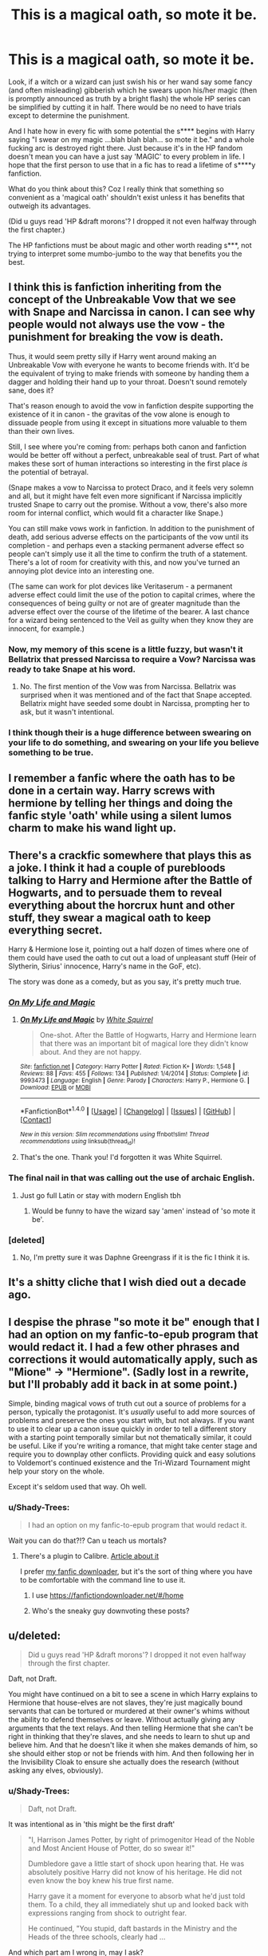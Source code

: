#+TITLE: This is a magical oath, so mote it be.

* This is a magical oath, so mote it be.
:PROPERTIES:
:Author: Shady-Trees
:Score: 49
:DateUnix: 1510583263.0
:DateShort: 2017-Nov-13
:FlairText: Discussion
:END:
Look, if a witch or a wizard can just swish his or her wand say some fancy (and often misleading) gibberish which he swears upon his/her magic (then is promptly announced as truth by a bright flash) the whole HP series can be simplified by cutting it in half. There would be no need to have trials except to determine the punishment.

And I hate how in every fic with some potential the s**** begins with Harry saying "I swear on my magic ...blah blah blah... so mote it be." and a whole fucking arc is destroyed right there. Just because it's in the HP fandom doesn't mean you can have a just say 'MAGIC' to every problem in life. I hope that the first person to use that in a fic has to read a lifetime of s****y fanfiction.

What do you think about this? Coz I really think that something so convenient as a 'magical oath' shouldn't exist unless it has benefits that outweigh its advantages.

(Did u guys read 'HP &draft morons'? I dropped it not even halfway through the first chapter.)

The HP fanfictions must be about magic and other worth reading s***, not trying to interpret some mumbo-jumbo to the way that benefits you the best.


** I think this is fanfiction inheriting from the concept of the Unbreakable Vow that we see with Snape and Narcissa in canon. I can see why people would not always use the vow - the punishment for breaking the vow is death.

Thus, it would seem pretty silly if Harry went around making an Unbreakable Vow with everyone he wants to become friends with. It'd be the equivalent of trying to make friends with someone by handing them a dagger and holding their hand up to your throat. Doesn't sound remotely sane, does it?

That's reason enough to avoid the vow in fanfiction despite supporting the existence of it in canon - the gravitas of the vow alone is enough to dissuade people from using it except in situations more valuable to them than their own lives.

Still, I see where you're coming from: perhaps both canon and fanfiction would be better off without a perfect, unbreakable seal of trust. Part of what makes these sort of human interactions so interesting in the first place /is/ the potential of betrayal.

(Snape makes a vow to Narcissa to protect Draco, and it feels very solemn and all, but it might have felt even more significant if Narcissa implicitly trusted Snape to carry out the promise. Without a vow, there's also more room for internal conflict, which would fit a character like Snape.)

You can still make vows work in fanfiction. In addition to the punishment of death, add serious adverse effects on the participants of the vow until its completion - and perhaps even a stacking permanent adverse effect so people can't simply use it all the time to confirm the truth of a statement. There's a lot of room for creativity with this, and now you've turned an annoying plot device into an interesting one.

(The same can work for plot devices like Veritaserum - a permanent adverse effect could limit the use of the potion to capital crimes, where the consequences of being guilty or not are of greater magnitude than the adverse effect over the course of the lifetime of the bearer. A last chance for a wizard being sentenced to the Veil as guilty when they know they are innocent, for example.)
:PROPERTIES:
:Author: tusing
:Score: 32
:DateUnix: 1510584508.0
:DateShort: 2017-Nov-13
:END:

*** Now, my memory of this scene is a little fuzzy, but wasn't it Bellatrix that pressed Narcissa to require a Vow? Narcissa was ready to take Snape at his word.
:PROPERTIES:
:Author: tn5421
:Score: 3
:DateUnix: 1510601867.0
:DateShort: 2017-Nov-13
:END:

**** No. The first mention of the Vow was from Narcissa. Bellatrix was surprised when it was mentioned and of the fact that Snape accepted. Bellatrix might have seeded some doubt in Narcissa, prompting her to ask, but it wasn't intentional.
:PROPERTIES:
:Author: 295Kelvin
:Score: 6
:DateUnix: 1510604122.0
:DateShort: 2017-Nov-13
:END:


*** I think though their is a huge difference between swearing on your life to do something, and swearing on your life you believe something to be true.
:PROPERTIES:
:Author: Socio_Pathic
:Score: 2
:DateUnix: 1510898086.0
:DateShort: 2017-Nov-17
:END:


** I remember a fanfic where the oath has to be done in a certain way. Harry screws with hermione by telling her things and doing the fanfic style 'oath' while using a silent lumos charm to make his wand light up.
:PROPERTIES:
:Author: NiceUsernameBro
:Score: 22
:DateUnix: 1510586674.0
:DateShort: 2017-Nov-13
:END:


** There's a crackfic somewhere that plays this as a joke. I think it had a couple of purebloods talking to Harry and Hermione after the Battle of Hogwarts, and to persuade them to reveal everything about the horcrux hunt and other stuff, they swear a magical oath to keep everything secret.

Harry & Hermione lose it, pointing out a half dozen of times where one of them could have used the oath to cut out a load of unpleasant stuff (Heir of Slytherin, Sirius' innocence, Harry's name in the GoF, etc).

The story was done as a comedy, but as you say, it's pretty much true.
:PROPERTIES:
:Author: rpeh
:Score: 24
:DateUnix: 1510585074.0
:DateShort: 2017-Nov-13
:END:

*** [[https://www.fanfiction.net/s/9993473/1/On-My-Life-and-Magic][/On My Life and Magic/]]
:PROPERTIES:
:Author: 295Kelvin
:Score: 5
:DateUnix: 1510604488.0
:DateShort: 2017-Nov-13
:END:

**** [[http://www.fanfiction.net/s/9993473/1/][*/On My Life and Magic/*]] by [[https://www.fanfiction.net/u/5339762/White-Squirrel][/White Squirrel/]]

#+begin_quote
  One-shot. After the Battle of Hogwarts, Harry and Hermione learn that there was an important bit of magical lore they didn't know about. And they are not happy.
#+end_quote

^{/Site/: [[http://www.fanfiction.net/][fanfiction.net]] *|* /Category/: Harry Potter *|* /Rated/: Fiction K+ *|* /Words/: 1,548 *|* /Reviews/: 88 *|* /Favs/: 455 *|* /Follows/: 134 *|* /Published/: 1/4/2014 *|* /Status/: Complete *|* /id/: 9993473 *|* /Language/: English *|* /Genre/: Parody *|* /Characters/: Harry P., Hermione G. *|* /Download/: [[http://www.ff2ebook.com/old/ffn-bot/index.php?id=9993473&source=ff&filetype=epub][EPUB]] or [[http://www.ff2ebook.com/old/ffn-bot/index.php?id=9993473&source=ff&filetype=mobi][MOBI]]}

--------------

*FanfictionBot*^{1.4.0} *|* [[[https://github.com/tusing/reddit-ffn-bot/wiki/Usage][Usage]]] | [[[https://github.com/tusing/reddit-ffn-bot/wiki/Changelog][Changelog]]] | [[[https://github.com/tusing/reddit-ffn-bot/issues/][Issues]]] | [[[https://github.com/tusing/reddit-ffn-bot/][GitHub]]] | [[[https://www.reddit.com/message/compose?to=tusing][Contact]]]

^{/New in this version: Slim recommendations using/ ffnbot!slim! /Thread recommendations using/ linksub(thread_id)!}
:PROPERTIES:
:Author: FanfictionBot
:Score: 4
:DateUnix: 1510604506.0
:DateShort: 2017-Nov-13
:END:


**** That's the one. Thank you! I'd forgotten it was White Squirrel.
:PROPERTIES:
:Author: rpeh
:Score: 3
:DateUnix: 1510644776.0
:DateShort: 2017-Nov-14
:END:


*** The final nail in that was calling out the use of archaic English.
:PROPERTIES:
:Author: Jahoan
:Score: 9
:DateUnix: 1510585617.0
:DateShort: 2017-Nov-13
:END:

**** Just go full Latin or stay with modern English tbh
:PROPERTIES:
:Author: lightningowl15
:Score: 4
:DateUnix: 1510616243.0
:DateShort: 2017-Nov-14
:END:

***** Would be funny to have the wizard say 'amen' instead of 'so mote it be'.
:PROPERTIES:
:Author: AnIndividualist
:Score: 1
:DateUnix: 1510660250.0
:DateShort: 2017-Nov-14
:END:


*** [deleted]
:PROPERTIES:
:Score: 1
:DateUnix: 1510586552.0
:DateShort: 2017-Nov-13
:END:

**** No, I'm pretty sure it was Daphne Greengrass if it is the fic I think it is.
:PROPERTIES:
:Score: 1
:DateUnix: 1510589064.0
:DateShort: 2017-Nov-13
:END:


** It's a shitty cliche that I wish died out a decade ago.
:PROPERTIES:
:Author: Lord_Anarchy
:Score: 14
:DateUnix: 1510586575.0
:DateShort: 2017-Nov-13
:END:


** I despise the phrase "so mote it be" enough that I had an option on my fanfic-to-epub program that would redact it. I had a few other phrases and corrections it would automatically apply, such as "Mione" → "Hermione". (Sadly lost in a rewrite, but I'll probably add it back in at some point.)

Simple, binding magical vows of truth cut out a source of problems for a person, typically the protagonist. It's /usually/ useful to add more sources of problems and preserve the ones you start with, but not always. If you want to use it to clear up a canon issue quickly in order to tell a different story with a starting point temporally similar but not thematically similar, it could be useful. Like if you're writing a romance, that might take center stage and require you to downplay other conflicts. Providing quick and easy solutions to Voldemort's continued existence and the Tri-Wizard Tournament might help your story on the whole.

Except it's seldom used that way. Oh well.
:PROPERTIES:
:Score: 14
:DateUnix: 1510589022.0
:DateShort: 2017-Nov-13
:END:

*** u/Shady-Trees:
#+begin_quote
  I had an option on my fanfic-to-epub program that would redact it.
#+end_quote

Wait you can do that?!? Can u teach us mortals?
:PROPERTIES:
:Author: Shady-Trees
:Score: 4
:DateUnix: 1510589102.0
:DateShort: 2017-Nov-13
:END:

**** There's a plugin to Calibre. [[https://helpdeskgeek.com/how-to/download-fan-fiction-ebooks-with-calibre-via-a-simple-plugin/][Article about it]]

I prefer [[https://github.com/dhasenan/ffn][my fanfic downloader]], but it's the sort of thing where you have to be comfortable with the command line to use it.
:PROPERTIES:
:Score: 9
:DateUnix: 1510589378.0
:DateShort: 2017-Nov-13
:END:

***** I use [[https://fanfictiondownloader.net/#/home]]
:PROPERTIES:
:Author: ABZB
:Score: 4
:DateUnix: 1510667654.0
:DateShort: 2017-Nov-14
:END:


***** Who's the sneaky guy downvoting these posts?
:PROPERTIES:
:Author: InfernoItaliano1265
:Score: 3
:DateUnix: 1510592937.0
:DateShort: 2017-Nov-13
:END:


** u/deleted:
#+begin_quote
  Did u guys read 'HP &draft morons'? I dropped it not even halfway through the first chapter.
#+end_quote

Daft, not Draft.

You might have continued on a bit to see a scene in which Harry explains to Hermione that house-elves are not slaves, they're just magically bound servants that can be tortured or murdered at their owner's whims without the ability to defend themselves or leave. Without actually giving any arguments that the text relays. And then telling Hermione that she can't be right in thinking that they're slaves, and she needs to learn to shut up and believe him. And that he doesn't like it when she makes demands of him, so she should either stop or not be friends with him. And then following her in the Invisibility Cloak to ensure she actually does the research (without asking any elves, obviously).
:PROPERTIES:
:Score: 5
:DateUnix: 1510597680.0
:DateShort: 2017-Nov-13
:END:

*** u/Shady-Trees:
#+begin_quote
  Daft, not Draft.
#+end_quote

It was intentional as in 'this might be the first draft'

#+begin_quote
  "I, Harrison James Potter, by right of primogenitor Head of the Noble and Most Ancient House of Potter, do so swear it!"

  Dumbledore gave a little start of shock upon hearing that. He was absolutely positive Harry did not know of his heritage. He did not even know the boy knew his true first name.

  Harry gave it a moment for everyone to absorb what he'd just told them. To a child, they all immediately shut up and looked back with expressions ranging from shock to outright fear.

  He continued, "You stupid, daft bastards in the Ministry and the Heads of the three schools, clearly had ...
#+end_quote

And which part am I wrong in, may I ask?
:PROPERTIES:
:Author: Shady-Trees
:Score: 2
:DateUnix: 1510600360.0
:DateShort: 2017-Nov-13
:END:

**** I'm not disagreeing; it's just a missed opportunity to see all the other terrible things this fic has to offer.
:PROPERTIES:
:Score: 7
:DateUnix: 1510601588.0
:DateShort: 2017-Nov-13
:END:


** In Harry Potter and the Prince of Slytherin, they use this concept but its actually really well thought out. It is highly dangerous and illegal and calls upon Wild magic that the ministry tries to hide/suppress.
:PROPERTIES:
:Author: awomannamedbeth
:Score: 4
:DateUnix: 1510593396.0
:DateShort: 2017-Nov-13
:END:


** In Weeb, Harry gives a magical vow to Hermione swearing that he didn't pee in Crookshanks bed.

Except he totally did, and magical vows aren't real. He just used a silent lumos to make his wand glow.

Then when his name comes out of the Goblet, he does the magical vow again to say that he didn't enter his name, and everyone seems to believe him...until Hermione calls him out on making up magical vows, because she read that they aren't actually real.
:PROPERTIES:
:Score: 4
:DateUnix: 1510610210.0
:DateShort: 2017-Nov-14
:END:


** Usually, magical oaths and veritiserum are not admissible in court because old purebloods want to game the system. At least if they deal with the issue at all.

Keeping this kind of thing from children is the sort of thing a manipulative Dumbledore would do.

Generally, I've seen it done well in order to tell a completely different 4th year story, or to demonstrate that the magical world is completely against Harry anyway.

Logically, Harry could not have been entered into a magically binding contract in the goblet of fire if he did not enter himself. Unless maybe his guardian entered for him...which again requires manipulative Dumbledore... or possibly using imperius on Petunia?

In any case, there are plenty of cannon plotholes to fill or ignore. I do the same with fanfiction plot holes unless they serve no purpose.
:PROPERTIES:
:Author: JustRuss79
:Score: 5
:DateUnix: 1510631211.0
:DateShort: 2017-Nov-14
:END:

*** u/Shady-Trees:
#+begin_quote
  Usually, magical oaths and veritiserum are not admissible in court because old purebloods want to game the system. At least if they deal with the issue at all.
#+end_quote

/Is/ there something called magical oath written by JKR save for that scene with Narcissa Malfoy and Snape? Especially something that does /not/ require a middleman in extra to the two people who are giving/receiving the oath the oath (which ends with a mote it be and a blinding glow)

#+begin_quote
  Keeping this kind of thing from children is the sort of thing a manipulative Dumbledore would do.
#+end_quote

Look I do /not/ see a man telling someone who he loves like a grandson ' Ma Nigga, U fukin gotta die brah.' Especially when he's just a growing boy who's 15 years old. Do you remember being a 15-year old that thinks, talks, acts and lives like a mature adult at 15? You'd be lucky to see one of those that are 25 years old.

#+begin_quote
  Logically, Harry could not have been entered into a magically binding contract in the goblet of fire if he did not enter himself. Unless maybe his guardian entered for him...which again requires manipulative Dumbledore... or possibly using imperius on Petunia?
#+end_quote

Maybe even Dumbledor wasn't sure about a magical contract is there. He himself admits he is prone to making mistakes and It's not like GOF was made by him. It's probably a few centuries older than him at least. And you do /NOT/ f*** with old mysterious s***.

#+begin_quote
  In any case, there are plenty of cannon plotholes to fill or ignore. I do the same with fanfiction plot holes unless they serve no purpose.
#+end_quote

That I can completely agree on. if JKR's books were perfect, then maybe some of the best fanfiction may not have surfaced.
:PROPERTIES:
:Author: Shady-Trees
:Score: 3
:DateUnix: 1510642225.0
:DateShort: 2017-Nov-14
:END:


** A cunning wizard could say 'so moot it be', thus rendering the oath null and void. You have to pay real attention when a wizard gives you his oath.
:PROPERTIES:
:Author: AnIndividualist
:Score: 6
:DateUnix: 1510586166.0
:DateShort: 2017-Nov-13
:END:

*** A horny wizard can say I will f*** ur mother tonight, so mote it be and continues to do so and they won't put up a fight coz if not he'll die or something. (Especially if he claim imperious)
:PROPERTIES:
:Author: Shady-Trees
:Score: 6
:DateUnix: 1510586339.0
:DateShort: 2017-Nov-13
:END:

**** I need this is a smutfic
:PROPERTIES:
:Author: Freshenstein
:Score: 5
:DateUnix: 1510597976.0
:DateShort: 2017-Nov-13
:END:


** I don't mind oaths, but it's a fine line.

The problem to me is that, many authors remove a problem for the characters by way of oaths, but don't add anything to replace that void.

If you're going to solve problems, create new ones, or the story becomes trivial.
:PROPERTIES:
:Author: will1707
:Score: 2
:DateUnix: 1510629278.0
:DateShort: 2017-Nov-14
:END:


** This is one of the many many plot holes in cannon. A magical oath is basically a contract with magic enforcing the contract. In Harry 4th year he was entered into a magical contract unwillingly, another plot hole, and then the consept was not mentioned again for a while. In order for cannon to have any meaning, oaths and contracts had to be mostly ignored in cannon, and only used in order to try to close other plot holes so that more of the story would flow or make sense

So for fanfiction writers to include magical oaths in their story actually fits in with existing lore even if the original plot tends to ignore them and if written right often does not detract from the stories at all.
:PROPERTIES:
:Author: LurkerBeDammed
:Score: 1
:DateUnix: 1510622742.0
:DateShort: 2017-Nov-14
:END:

*** u/Shady-Trees:
#+begin_quote
  one of the many many plot holes in cannon
#+end_quote

Is there really an 'I swear on my magic blah blah blah, so mote it be' situation?
:PROPERTIES:
:Author: Shady-Trees
:Score: 2
:DateUnix: 1510629342.0
:DateShort: 2017-Nov-14
:END:


** [[https://www.reddit.com/r/HPfanfiction/comments/5kme0o/whats_a_minor_thing_in_fanfiction_that_drives_you/dbqct2t/]]

My previous post from months ago on this subject. In a nutshell, I was wondering at the time 'how do people know that whatever language you're swearing the oath in is the exact same language they're speaking?'.

I mean, if someone swore a 'so mote it be' oath in, say, Greek, or Gobbledegook, would witnesses to it who don't know the language be magically able to comprehend the meaning of the oath? Can you invent a language for the sole purpose of swearing an oath which sounds very similar to English except for the meanings of did/didn't, am/am not, etc being swapped around?

** 
   :PROPERTIES:
   :CUSTOM_ID: section
   :END:
Hey, what was that crack comedy fic where Harry learns the power of lying and fake magical oaths?
:PROPERTIES:
:Author: Avaday_Daydream
:Score: 1
:DateUnix: 1510627998.0
:DateShort: 2017-Nov-14
:END:


** Personally I think HP fanfiction (any fiction actually) should first and foremost be about characters and situations. If the magic is the most important thing, you probably don't have much of a story to go at. A lot of fanfiction writers don't seem to get that.
:PROPERTIES:
:Author: booksandpots
:Score: 1
:DateUnix: 1510591138.0
:DateShort: 2017-Nov-13
:END:

*** u/Shady-Trees:
#+begin_quote
  first and foremost be about characters and situations
#+end_quote

Please do not misunderstand. What I meant was that there are many other magics that could be written about while an author is writing about 'magical oaths'.

Also, I disagree with you on something. While yes, characters are very important, what makes Harry Potter fandom the harry potter fandom and not Naruto or hunger games fandom is the magical world created by JKR. Therefore I think in extra to the development of characters, without which a fanfiction will be almost never read, the most important thing is the magic itself, the world that depend on magic and how the author explores what JKR did not.

#+begin_quote
  A lot of fanfiction writers don't seem to get that.
#+end_quote

I also disagree with this statement on the grounds that you might have confused HP fanfiction with HP Wikia or Pottermore as the point of a fanfiction is exploring the characters. and most if not almost all the fics do this in their own way. BUT and this is a big but+t+, MAGIC is what makes this fandom special and its significance should be grasped by us all in the community.)

Without magic, it would not be Harry Potter and without Harry Potter 'magic' will not be the same. As seen on the most mundane topic (cleaning something with scourgify) to the most intense battle(spells of every kind flying everywhere beating the world in luminous lights.
:PROPERTIES:
:Author: Shady-Trees
:Score: 2
:DateUnix: 1510592095.0
:DateShort: 2017-Nov-13
:END:


*** The human literary canon has thousands of years of stories about characters and situations, and we get a new one every time an interesting TV series spontaneously turns into a soap opera sometime around season 3.
:PROPERTIES:
:Author: VenditatioDelendaEst
:Score: 1
:DateUnix: 1510690846.0
:DateShort: 2017-Nov-14
:END:

